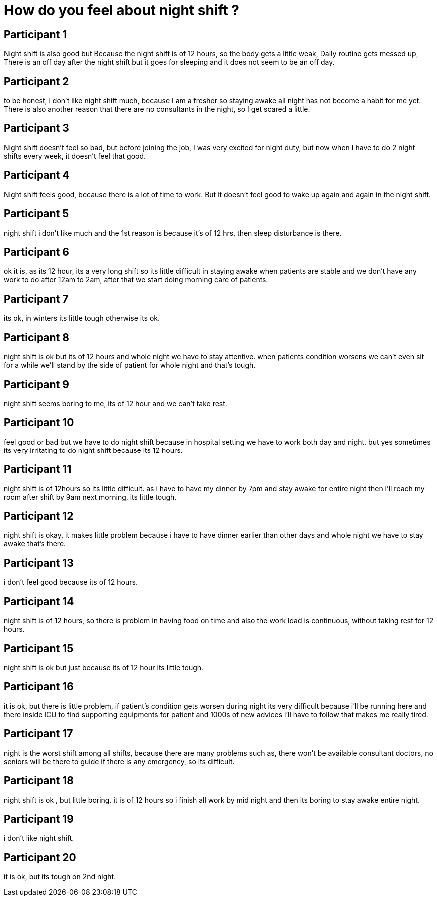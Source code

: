 = How do you feel about night shift ?

== Participant 1
Night shift is also good but Because the night shift is of 12 hours, so the body gets a little weak, Daily routine gets messed up, There is an off day after the night shift but it goes for sleeping and it does not seem to be an off day.

== Participant 2
to be honest, i don't like night shift much, because I am a fresher so staying awake all night has not become a habit for me yet. There is also another reason that there are no consultants in the night, so I get scared a little.

== Participant 3
Night shift doesn't feel so bad, but before joining the job, I was very excited for night duty, but now when I have to do 2 night shifts every week, it doesn't feel that good.

== Participant 4
Night shift feels good, because there is a lot of time to work. But it doesn't feel good to wake up again and again in the night shift.

== Participant 5
night shift i don't like much and the 1st reason is because it's of 12 hrs, then sleep disturbance is there.

== Participant 6
ok it is, as its 12 hour, its a very long shift so its little difficult in staying awake when patients are stable and we don't have any work to do after 12am to 2am, after that we start doing morning care of patients.

== Participant 7
its ok, in winters its little tough otherwise its ok.

== Participant 8
night shift is ok but its of 12 hours and whole night we have to stay attentive. when patients condition worsens we can't even sit for a while we'll stand by the side of patient for whole night and that's tough.

== Participant 9
night shift seems boring to me, its of 12 hour and we can't take rest.

== Participant 10
feel good or bad but we have to do night shift because in hospital setting we have to work both day and night. but yes sometimes its very irritating to do night shift because its 12 hours.

== Participant 11
night shift is of 12hours so its little difficult.  as i have to have my dinner by 7pm and stay awake for entire night then i'll reach my room after shift by 9am next morning, its little tough.

== Participant 12
night shift is okay, it makes little problem because i have to have dinner earlier than other days and whole night we have to stay awake that's there. 

== Participant 13
i don't feel good because its of 12 hours. 

== Participant 14
night shift is of 12 hours, so there is problem in having food on time and also the work load is continuous, without taking rest for 12 hours.

== Participant 15
night shift is ok but just because its of 12 hour its little tough.

== Participant 16
it is ok, but there is little problem, if patient's condition gets worsen during night its very difficult because i'll be running here and there inside ICU to find supporting equipments for patient and 1000s of new advices i'll have to follow that makes me really tired.

== Participant 17
night is the worst shift among all shifts, because there are many problems such as, there won't be available consultant doctors, no seniors will be there to guide if there is any emergency, so its difficult.

== Participant 18
night shift is ok , but little boring. it is of 12 hours so i finish all work by mid night and then its boring to stay awake entire night.

== Participant 19
i don't like night shift.

== Participant 20
it is ok, but its tough on 2nd night.